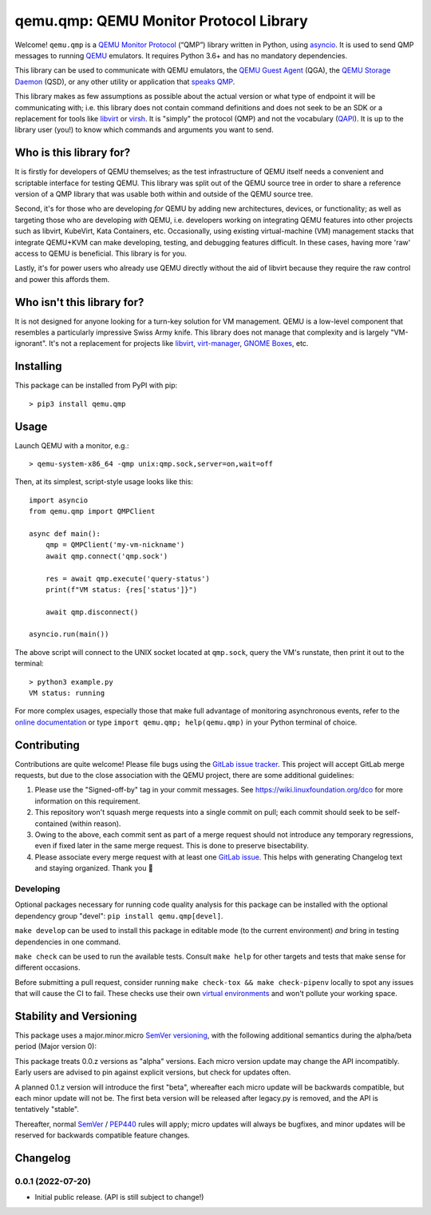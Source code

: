 qemu.qmp: QEMU Monitor Protocol Library
=======================================

Welcome! ``qemu.qmp`` is a `QEMU Monitor Protocol
<https://gitlab.com/qemu-project/qemu/-/blob/master/docs/interop/qmp-intro.txt>`_
(“QMP”) library written in Python, using `asyncio
<https://docs.python.org/3/library/asyncio.html>`_. It is used to send
QMP messages to running `QEMU <https://www.qemu.org/>`_ emulators. It
requires Python 3.6+ and has no mandatory dependencies.

This library can be used to communicate with QEMU emulators, the `QEMU
Guest Agent
<https://qemu.readthedocs.io/en/latest/interop/qemu-ga.html>`_ (QGA),
the `QEMU Storage Daemon
<https://qemu.readthedocs.io/en/latest/tools/qemu-storage-daemon.html>`_
(QSD), or any other utility or application that `speaks QMP
<https://gitlab.com/qemu-project/qemu/-/blob/master/docs/interop/qmp-intro.txt>`_.

This library makes as few assumptions as possible about the actual
version or what type of endpoint it will be communicating with;
i.e. this library does not contain command definitions and does not seek
to be an SDK or a replacement for tools like `libvirt
<https://libvirt.org/>`_ or `virsh
<https://libvirt.org/manpages/virsh.html>`_. It is "simply" the protocol
(QMP) and not the vocabulary (`QAPI
<https://www.qemu.org/docs/master/devel/qapi-code-gen.html>`_). It is up
to the library user (you!) to know which commands and arguments you want
to send.


Who is this library for?
------------------------

It is firstly for developers of QEMU themselves; as the test
infrastructure of QEMU itself needs a convenient and scriptable
interface for testing QEMU. This library was split out of the QEMU
source tree in order to share a reference version of a QMP library that
was usable both within and outside of the QEMU source tree.

Second, it's for those who are developing *for* QEMU by adding new
architectures, devices, or functionality; as well as targeting those who
are developing *with* QEMU, i.e. developers working on integrating QEMU
features into other projects such as libvirt, KubeVirt, Kata Containers,
etc. Occasionally, using existing virtual-machine (VM) management stacks
that integrate QEMU+KVM can make developing, testing, and debugging
features difficult. In these cases, having more 'raw' access to QEMU is
beneficial. This library is for you.

Lastly, it's for power users who already use QEMU directly without the
aid of libvirt because they require the raw control and power this
affords them.


Who isn't this library for?
---------------------------

It is not designed for anyone looking for a turn-key solution for VM
management. QEMU is a low-level component that resembles a particularly
impressive Swiss Army knife. This library does not manage that
complexity and is largely "VM-ignorant". It's not a replacement for
projects like `libvirt <https://libvirt.org/>`_, `virt-manager
<https://virt-manager.org/>`_, `GNOME Boxes
<https://wiki.gnome.org/Apps/Boxes>`_, etc.


Installing
----------

This package can be installed from PyPI with pip::

  > pip3 install qemu.qmp


Usage
-----

Launch QEMU with a monitor, e.g.::

  > qemu-system-x86_64 -qmp unix:qmp.sock,server=on,wait=off


Then, at its simplest, script-style usage looks like this::

  import asyncio
  from qemu.qmp import QMPClient

  async def main():
      qmp = QMPClient('my-vm-nickname')
      await qmp.connect('qmp.sock')

      res = await qmp.execute('query-status')
      print(f"VM status: {res['status']}")

      await qmp.disconnect()

  asyncio.run(main())


The above script will connect to the UNIX socket located at
``qmp.sock``, query the VM's runstate, then print it out
to the terminal::

  > python3 example.py
  VM status: running


For more complex usages, especially those that make full advantage of
monitoring asynchronous events, refer to the `online documentation
<https://qemu-project.gitlab.io/python-qemu-qmp/>`_ or type
``import qemu.qmp; help(qemu.qmp)`` in your Python terminal of choice.


Contributing
------------

Contributions are quite welcome! Please file bugs using the `GitLab
issue tracker
<https://gitlab.com/qemu-project/python-qemu-qmp/-/issues>`_. This
project will accept GitLab merge requests, but due to the close
association with the QEMU project, there are some additional guidelines:

1. Please use the "Signed-off-by" tag in your commit messages. See
   https://wiki.linuxfoundation.org/dco for more information on this
   requirement.

2. This repository won't squash merge requests into a single commit on
   pull; each commit should seek to be self-contained (within reason).

3. Owing to the above, each commit sent as part of a merge request
   should not introduce any temporary regressions, even if fixed later
   in the same merge request. This is done to preserve bisectability.

4. Please associate every merge request with at least one `GitLab issue
   <https://gitlab.com/qemu-project/python-qemu-qmp/-/issues>`_. This
   helps with generating Changelog text and staying organized. Thank you
   🙇


Developing
^^^^^^^^^^

Optional packages necessary for running code quality analysis for this
package can be installed with the optional dependency group "devel":
``pip install qemu.qmp[devel]``.

``make develop`` can be used to install this package in editable mode
(to the current environment) *and* bring in testing dependencies in one
command.

``make check`` can be used to run the available tests. Consult
``make help`` for other targets and tests that make sense for different
occasions.

Before submitting a pull request, consider running
``make check-tox && make check-pipenv`` locally to spot any issues that will
cause the CI to fail. These checks use their own `virtual environments
<https://docs.python.org/3/tutorial/venv.html>`_ and won't pollute your working
space.


Stability and Versioning
------------------------

This package uses a major.minor.micro `SemVer versioning
<https://semver.org/>`_, with the following additional semantics during
the alpha/beta period (Major version 0):

This package treats 0.0.z versions as "alpha" versions. Each micro
version update may change the API incompatibly. Early users are advised
to pin against explicit versions, but check for updates often.

A planned 0.1.z version will introduce the first "beta", whereafter each
micro update will be backwards compatible, but each minor update will
not be. The first beta version will be released after legacy.py is
removed, and the API is tentatively "stable".

Thereafter, normal `SemVer <https://semver.org/>`_ / `PEP440
<https://peps.python.org/pep-0440/>`_ rules will apply; micro updates
will always be bugfixes, and minor updates will be reserved for
backwards compatible feature changes.


Changelog
---------

0.0.1 (2022-07-20)
^^^^^^^^^^^^^^^^^^

- Initial public release. (API is still subject to change!)
